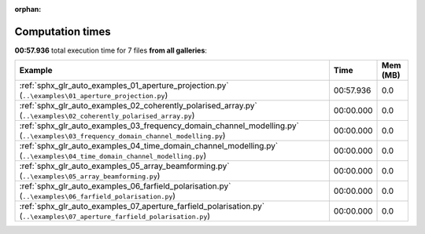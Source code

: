 
:orphan:

.. _sphx_glr_sg_execution_times:


Computation times
=================
**00:57.936** total execution time for 7 files **from all galleries**:

.. container::

  .. raw:: html

    <style scoped>
    <link href="https://cdnjs.cloudflare.com/ajax/libs/twitter-bootstrap/5.3.0/css/bootstrap.min.css" rel="stylesheet" />
    <link href="https://cdn.datatables.net/1.13.6/css/dataTables.bootstrap5.min.css" rel="stylesheet" />
    </style>
    <script src="https://code.jquery.com/jquery-3.7.0.js"></script>
    <script src="https://cdn.datatables.net/1.13.6/js/jquery.dataTables.min.js"></script>
    <script src="https://cdn.datatables.net/1.13.6/js/dataTables.bootstrap5.min.js"></script>
    <script type="text/javascript" class="init">
    $(document).ready( function () {
        $('table.sg-datatable').DataTable({order: [[1, 'desc']]});
    } );
    </script>

  .. list-table::
   :header-rows: 1
   :class: table table-striped sg-datatable

   * - Example
     - Time
     - Mem (MB)
   * - :ref:`sphx_glr_auto_examples_01_aperture_projection.py` (``..\examples\01_aperture_projection.py``)
     - 00:57.936
     - 0.0
   * - :ref:`sphx_glr_auto_examples_02_coherently_polarised_array.py` (``..\examples\02_coherently_polarised_array.py``)
     - 00:00.000
     - 0.0
   * - :ref:`sphx_glr_auto_examples_03_frequency_domain_channel_modelling.py` (``..\examples\03_frequency_domain_channel_modelling.py``)
     - 00:00.000
     - 0.0
   * - :ref:`sphx_glr_auto_examples_04_time_domain_channel_modelling.py` (``..\examples\04_time_domain_channel_modelling.py``)
     - 00:00.000
     - 0.0
   * - :ref:`sphx_glr_auto_examples_05_array_beamforming.py` (``..\examples\05_array_beamforming.py``)
     - 00:00.000
     - 0.0
   * - :ref:`sphx_glr_auto_examples_06_farfield_polarisation.py` (``..\examples\06_farfield_polarisation.py``)
     - 00:00.000
     - 0.0
   * - :ref:`sphx_glr_auto_examples_07_aperture_farfield_polarisation.py` (``..\examples\07_aperture_farfield_polarisation.py``)
     - 00:00.000
     - 0.0
